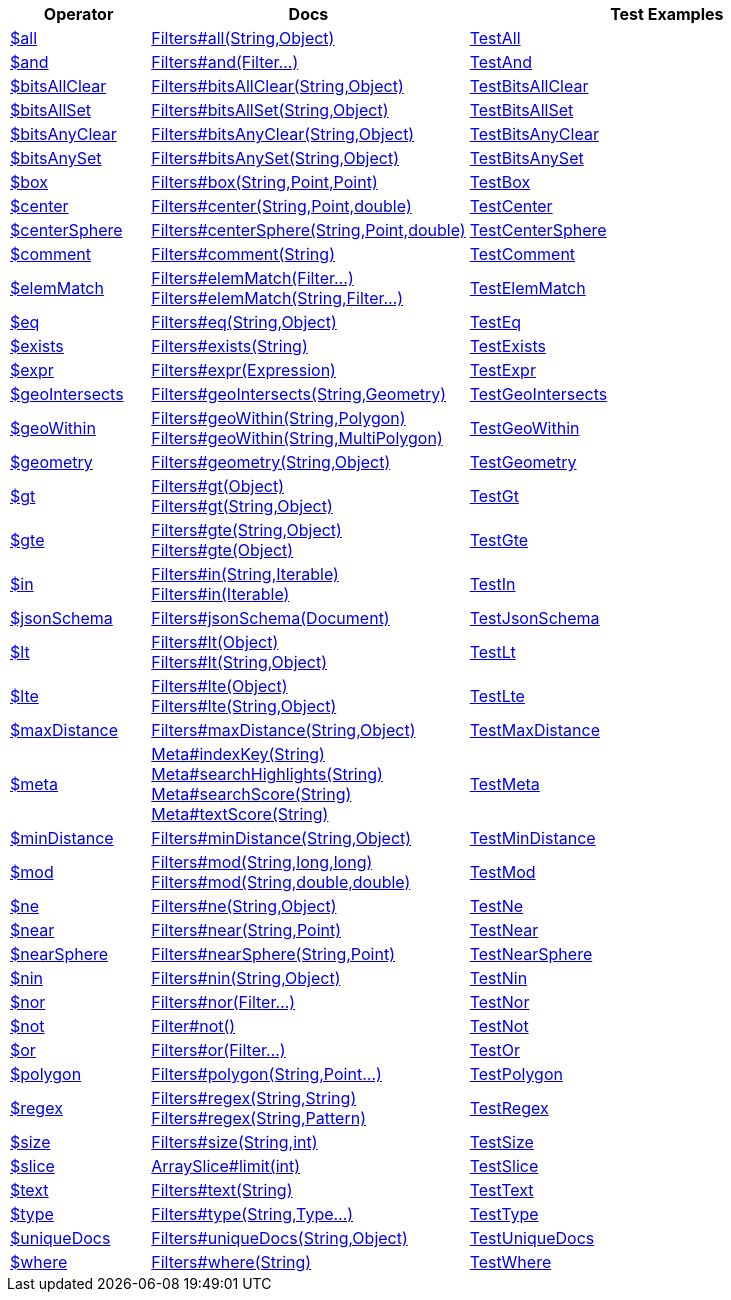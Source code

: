 [%header,cols="1,2,3"]
|===
|Operator|Docs|Test Examples

| http://docs.mongodb.org/manual/reference/operator/query/all[$all]
| link:javadoc/dev/morphia/query/filters/Filters.html#all(java.lang.String,java.lang.Object)[Filters#all(String,Object)]
| https://github.com/MorphiaOrg/morphia/blob/master/core/src/test/java/dev/morphia/test/query/filters/TestAll.java[TestAll]


| http://docs.mongodb.org/manual/reference/operator/query/and[$and]
| link:javadoc/dev/morphia/query/filters/Filters.html#and(dev.morphia.query.filters.Filter%2E%2E%2E)[Filters#and(Filter...)]
| https://github.com/MorphiaOrg/morphia/blob/master/core/src/test/java/dev/morphia/test/query/filters/TestAnd.java[TestAnd]


| http://docs.mongodb.org/manual/reference/operator/query/bitsAllClear[$bitsAllClear]
| link:javadoc/dev/morphia/query/filters/Filters.html#bitsAllClear(java.lang.String,java.lang.Object)[Filters#bitsAllClear(String,Object)]
| https://github.com/MorphiaOrg/morphia/blob/master/core/src/test/java/dev/morphia/test/query/filters/TestBitsAllClear.java[TestBitsAllClear]


| http://docs.mongodb.org/manual/reference/operator/query/bitsAllSet[$bitsAllSet]
| link:javadoc/dev/morphia/query/filters/Filters.html#bitsAllSet(java.lang.String,java.lang.Object)[Filters#bitsAllSet(String,Object)]
| https://github.com/MorphiaOrg/morphia/blob/master/core/src/test/java/dev/morphia/test/query/filters/TestBitsAllSet.java[TestBitsAllSet]


| http://docs.mongodb.org/manual/reference/operator/query/bitsAnyClear[$bitsAnyClear]
| link:javadoc/dev/morphia/query/filters/Filters.html#bitsAnyClear(java.lang.String,java.lang.Object)[Filters#bitsAnyClear(String,Object)]
| https://github.com/MorphiaOrg/morphia/blob/master/core/src/test/java/dev/morphia/test/query/filters/TestBitsAnyClear.java[TestBitsAnyClear]


| http://docs.mongodb.org/manual/reference/operator/query/bitsAnySet[$bitsAnySet]
| link:javadoc/dev/morphia/query/filters/Filters.html#bitsAnySet(java.lang.String,java.lang.Object)[Filters#bitsAnySet(String,Object)]
| https://github.com/MorphiaOrg/morphia/blob/master/core/src/test/java/dev/morphia/test/query/filters/TestBitsAnySet.java[TestBitsAnySet]


| http://docs.mongodb.org/manual/reference/operator/query/box[$box]
| link:javadoc/dev/morphia/query/filters/Filters.html#box(java.lang.String,com.mongodb.client.model.geojson.Point,com.mongodb.client.model.geojson.Point)[Filters#box(String,Point,Point)]
| https://github.com/MorphiaOrg/morphia/blob/master/core/src/test/java/dev/morphia/test/query/filters/TestBox.java[TestBox]


| http://docs.mongodb.org/manual/reference/operator/query/center[$center]
| link:javadoc/dev/morphia/query/filters/Filters.html#center(java.lang.String,com.mongodb.client.model.geojson.Point,double)[Filters#center(String,Point,double)]
| https://github.com/MorphiaOrg/morphia/blob/master/core/src/test/java/dev/morphia/test/query/filters/TestCenter.java[TestCenter]


| http://docs.mongodb.org/manual/reference/operator/query/centerSphere[$centerSphere]
| link:javadoc/dev/morphia/query/filters/Filters.html#centerSphere(java.lang.String,com.mongodb.client.model.geojson.Point,double)[Filters#centerSphere(String,Point,double)]
| https://github.com/MorphiaOrg/morphia/blob/master/core/src/test/java/dev/morphia/test/query/filters/TestCenterSphere.java[TestCenterSphere]


| http://docs.mongodb.org/manual/reference/operator/query/comment[$comment]
| link:javadoc/dev/morphia/query/filters/Filters.html#comment(java.lang.String)[Filters#comment(String)]
| https://github.com/MorphiaOrg/morphia/blob/master/core/src/test/java/dev/morphia/test/query/filters/TestComment.java[TestComment]


| http://docs.mongodb.org/manual/reference/operator/query/elemMatch[$elemMatch]
a| link:javadoc/dev/morphia/query/filters/Filters.html#elemMatch(dev.morphia.query.filters.Filter%2E%2E%2E)[Filters#elemMatch(Filter...)] +
link:javadoc/dev/morphia/query/filters/Filters.html#elemMatch(java.lang.String,dev.morphia.query.filters.Filter%2E%2E%2E)[Filters#elemMatch(String,Filter...)]
| https://github.com/MorphiaOrg/morphia/blob/master/core/src/test/java/dev/morphia/test/query/filters/TestElemMatch.java[TestElemMatch]


| http://docs.mongodb.org/manual/reference/operator/query/eq[$eq]
| link:javadoc/dev/morphia/query/filters/Filters.html#eq(java.lang.String,java.lang.Object)[Filters#eq(String,Object)]
| https://github.com/MorphiaOrg/morphia/blob/master/core/src/test/java/dev/morphia/test/query/filters/TestEq.java[TestEq]


| http://docs.mongodb.org/manual/reference/operator/query/exists[$exists]
| link:javadoc/dev/morphia/query/filters/Filters.html#exists(java.lang.String)[Filters#exists(String)]
| https://github.com/MorphiaOrg/morphia/blob/master/core/src/test/java/dev/morphia/test/query/filters/TestExists.java[TestExists]


| http://docs.mongodb.org/manual/reference/operator/query/expr[$expr]
| link:javadoc/dev/morphia/query/filters/Filters.html#expr(dev.morphia.aggregation.expressions.impls.Expression)[Filters#expr(Expression)]
| https://github.com/MorphiaOrg/morphia/blob/master/core/src/test/java/dev/morphia/test/query/filters/TestExpr.java[TestExpr]


| http://docs.mongodb.org/manual/reference/operator/query/geoIntersects[$geoIntersects]
| link:javadoc/dev/morphia/query/filters/Filters.html#geoIntersects(java.lang.String,com.mongodb.client.model.geojson.Geometry)[Filters#geoIntersects(String,Geometry)]
| https://github.com/MorphiaOrg/morphia/blob/master/core/src/test/java/dev/morphia/test/query/filters/TestGeoIntersects.java[TestGeoIntersects]


| http://docs.mongodb.org/manual/reference/operator/query/geoWithin[$geoWithin]
a| link:javadoc/dev/morphia/query/filters/Filters.html#geoWithin(java.lang.String,com.mongodb.client.model.geojson.Polygon)[Filters#geoWithin(String,Polygon)] +
link:javadoc/dev/morphia/query/filters/Filters.html#geoWithin(java.lang.String,com.mongodb.client.model.geojson.MultiPolygon)[Filters#geoWithin(String,MultiPolygon)]
| https://github.com/MorphiaOrg/morphia/blob/master/core/src/test/java/dev/morphia/test/query/filters/TestGeoWithin.java[TestGeoWithin]


| http://docs.mongodb.org/manual/reference/operator/query/geometry[$geometry]
| link:javadoc/dev/morphia/query/filters/Filters.html#geometry(java.lang.String,java.lang.Object)[Filters#geometry(String,Object)]
| https://github.com/MorphiaOrg/morphia/blob/master/core/src/test/java/dev/morphia/test/query/filters/TestGeometry.java[TestGeometry]


| http://docs.mongodb.org/manual/reference/operator/query/gt[$gt]
a| link:javadoc/dev/morphia/query/filters/Filters.html#gt(java.lang.Object)[Filters#gt(Object)] +
link:javadoc/dev/morphia/query/filters/Filters.html#gt(java.lang.String,java.lang.Object)[Filters#gt(String,Object)]
| https://github.com/MorphiaOrg/morphia/blob/master/core/src/test/java/dev/morphia/test/query/filters/TestGt.java[TestGt]


| http://docs.mongodb.org/manual/reference/operator/query/gte[$gte]
a| link:javadoc/dev/morphia/query/filters/Filters.html#gte(java.lang.String,java.lang.Object)[Filters#gte(String,Object)] +
link:javadoc/dev/morphia/query/filters/Filters.html#gte(java.lang.Object)[Filters#gte(Object)]
| https://github.com/MorphiaOrg/morphia/blob/master/core/src/test/java/dev/morphia/test/query/filters/TestGte.java[TestGte]


| http://docs.mongodb.org/manual/reference/operator/query/in[$in]
a| link:javadoc/dev/morphia/query/filters/Filters.html#in(java.lang.String,java.lang.Iterable)[Filters#in(String,Iterable)] +
link:javadoc/dev/morphia/query/filters/Filters.html#in(java.lang.Iterable)[Filters#in(Iterable)]
| https://github.com/MorphiaOrg/morphia/blob/master/core/src/test/java/dev/morphia/test/query/filters/TestIn.java[TestIn]


| http://docs.mongodb.org/manual/reference/operator/query/jsonSchema[$jsonSchema]
| link:javadoc/dev/morphia/query/filters/Filters.html#jsonSchema(org.bson.Document)[Filters#jsonSchema(Document)]
| https://github.com/MorphiaOrg/morphia/blob/master/core/src/test/java/dev/morphia/test/query/filters/TestJsonSchema.java[TestJsonSchema]


| http://docs.mongodb.org/manual/reference/operator/query/lt[$lt]
a| link:javadoc/dev/morphia/query/filters/Filters.html#lt(java.lang.Object)[Filters#lt(Object)] +
link:javadoc/dev/morphia/query/filters/Filters.html#lt(java.lang.String,java.lang.Object)[Filters#lt(String,Object)]
| https://github.com/MorphiaOrg/morphia/blob/master/core/src/test/java/dev/morphia/test/query/filters/TestLt.java[TestLt]


| http://docs.mongodb.org/manual/reference/operator/query/lte[$lte]
a| link:javadoc/dev/morphia/query/filters/Filters.html#lte(java.lang.Object)[Filters#lte(Object)] +
link:javadoc/dev/morphia/query/filters/Filters.html#lte(java.lang.String,java.lang.Object)[Filters#lte(String,Object)]
| https://github.com/MorphiaOrg/morphia/blob/master/core/src/test/java/dev/morphia/test/query/filters/TestLte.java[TestLte]


| http://docs.mongodb.org/manual/reference/operator/query/maxDistance[$maxDistance]
| link:javadoc/dev/morphia/query/filters/Filters.html#maxDistance(java.lang.String,java.lang.Object)[Filters#maxDistance(String,Object)]
| https://github.com/MorphiaOrg/morphia/blob/master/core/src/test/java/dev/morphia/test/query/filters/TestMaxDistance.java[TestMaxDistance]


| http://docs.mongodb.org/manual/reference/operator/query/meta[$meta]
a| link:javadoc/dev/morphia/query/Meta.html#indexKey(java.lang.String)[Meta#indexKey(String)] +
link:javadoc/dev/morphia/query/Meta.html#searchHighlights(java.lang.String)[Meta#searchHighlights(String)] +
link:javadoc/dev/morphia/query/Meta.html#searchScore(java.lang.String)[Meta#searchScore(String)] +
link:javadoc/dev/morphia/query/Meta.html#textScore(java.lang.String)[Meta#textScore(String)]
| https://github.com/MorphiaOrg/morphia/blob/master/core/src/test/java/dev/morphia/test/query/filters/TestMeta.java[TestMeta]


| http://docs.mongodb.org/manual/reference/operator/query/minDistance[$minDistance]
| link:javadoc/dev/morphia/query/filters/Filters.html#minDistance(java.lang.String,java.lang.Object)[Filters#minDistance(String,Object)]
| https://github.com/MorphiaOrg/morphia/blob/master/core/src/test/java/dev/morphia/test/query/filters/TestMinDistance.java[TestMinDistance]


| http://docs.mongodb.org/manual/reference/operator/query/mod[$mod]
a| link:javadoc/dev/morphia/query/filters/Filters.html#mod(java.lang.String,long,long)[Filters#mod(String,long,long)] +
link:javadoc/dev/morphia/query/filters/Filters.html#mod(java.lang.String,double,double)[Filters#mod(String,double,double)]
| https://github.com/MorphiaOrg/morphia/blob/master/core/src/test/java/dev/morphia/test/query/filters/TestMod.java[TestMod]


| http://docs.mongodb.org/manual/reference/operator/query/ne[$ne]
| link:javadoc/dev/morphia/query/filters/Filters.html#ne(java.lang.String,java.lang.Object)[Filters#ne(String,Object)]
| https://github.com/MorphiaOrg/morphia/blob/master/core/src/test/java/dev/morphia/test/query/filters/TestNe.java[TestNe]


| http://docs.mongodb.org/manual/reference/operator/query/near[$near]
| link:javadoc/dev/morphia/query/filters/Filters.html#near(java.lang.String,com.mongodb.client.model.geojson.Point)[Filters#near(String,Point)]
| https://github.com/MorphiaOrg/morphia/blob/master/core/src/test/java/dev/morphia/test/query/filters/TestNear.java[TestNear]


| http://docs.mongodb.org/manual/reference/operator/query/nearSphere[$nearSphere]
| link:javadoc/dev/morphia/query/filters/Filters.html#nearSphere(java.lang.String,com.mongodb.client.model.geojson.Point)[Filters#nearSphere(String,Point)]
| https://github.com/MorphiaOrg/morphia/blob/master/core/src/test/java/dev/morphia/test/query/filters/TestNearSphere.java[TestNearSphere]


| http://docs.mongodb.org/manual/reference/operator/query/nin[$nin]
| link:javadoc/dev/morphia/query/filters/Filters.html#nin(java.lang.String,java.lang.Object)[Filters#nin(String,Object)]
| https://github.com/MorphiaOrg/morphia/blob/master/core/src/test/java/dev/morphia/test/query/filters/TestNin.java[TestNin]


| http://docs.mongodb.org/manual/reference/operator/query/nor[$nor]
| link:javadoc/dev/morphia/query/filters/Filters.html#nor(dev.morphia.query.filters.Filter%2E%2E%2E)[Filters#nor(Filter...)]
| https://github.com/MorphiaOrg/morphia/blob/master/core/src/test/java/dev/morphia/test/query/filters/TestNor.java[TestNor]


| http://docs.mongodb.org/manual/reference/operator/query/not[$not]
| link:javadoc/dev/morphia/query/filters/Filter.html#not()[Filter#not()]
| https://github.com/MorphiaOrg/morphia/blob/master/core/src/test/java/dev/morphia/test/query/filters/TestNot.java[TestNot]


| http://docs.mongodb.org/manual/reference/operator/query/or[$or]
| link:javadoc/dev/morphia/query/filters/Filters.html#or(dev.morphia.query.filters.Filter%2E%2E%2E)[Filters#or(Filter...)]
| https://github.com/MorphiaOrg/morphia/blob/master/core/src/test/java/dev/morphia/test/query/filters/TestOr.java[TestOr]


| http://docs.mongodb.org/manual/reference/operator/query/polygon[$polygon]
| link:javadoc/dev/morphia/query/filters/Filters.html#polygon(java.lang.String,com.mongodb.client.model.geojson.Point%2E%2E%2E)[Filters#polygon(String,Point...)]
| https://github.com/MorphiaOrg/morphia/blob/master/core/src/test/java/dev/morphia/test/query/filters/TestPolygon.java[TestPolygon]


| http://docs.mongodb.org/manual/reference/operator/query/regex[$regex]
a| link:javadoc/dev/morphia/query/filters/Filters.html#regex(java.lang.String,java.lang.String)[Filters#regex(String,String)] +
link:javadoc/dev/morphia/query/filters/Filters.html#regex(java.lang.String,java.util.regex.Pattern)[Filters#regex(String,Pattern)]
| https://github.com/MorphiaOrg/morphia/blob/master/core/src/test/java/dev/morphia/test/query/filters/TestRegex.java[TestRegex]


| http://docs.mongodb.org/manual/reference/operator/query/size[$size]
| link:javadoc/dev/morphia/query/filters/Filters.html#size(java.lang.String,int)[Filters#size(String,int)]
| https://github.com/MorphiaOrg/morphia/blob/master/core/src/test/java/dev/morphia/test/query/filters/TestSize.java[TestSize]


| http://docs.mongodb.org/manual/reference/operator/query/slice[$slice]
| link:javadoc/dev/morphia/query/ArraySlice.html#limit(int)[ArraySlice#limit(int)]
| https://github.com/MorphiaOrg/morphia/blob/master/core/src/test/java/dev/morphia/test/query/filters/TestSlice.java[TestSlice]


| http://docs.mongodb.org/manual/reference/operator/query/text[$text]
| link:javadoc/dev/morphia/query/filters/Filters.html#text(java.lang.String)[Filters#text(String)]
| https://github.com/MorphiaOrg/morphia/blob/master/core/src/test/java/dev/morphia/test/query/filters/TestText.java[TestText]


| http://docs.mongodb.org/manual/reference/operator/query/type[$type]
| link:javadoc/dev/morphia/query/filters/Filters.html#type(java.lang.String,dev.morphia.query.Type%2E%2E%2E)[Filters#type(String,Type...)]
| https://github.com/MorphiaOrg/morphia/blob/master/core/src/test/java/dev/morphia/test/query/filters/TestType.java[TestType]


| http://docs.mongodb.org/manual/reference/operator/query/uniqueDocs[$uniqueDocs]
| link:javadoc/dev/morphia/query/filters/Filters.html#uniqueDocs(java.lang.String,java.lang.Object)[Filters#uniqueDocs(String,Object)]
| https://github.com/MorphiaOrg/morphia/blob/master/core/src/test/java/dev/morphia/test/query/filters/TestUniqueDocs.java[TestUniqueDocs]


| http://docs.mongodb.org/manual/reference/operator/query/where[$where]
| link:javadoc/dev/morphia/query/filters/Filters.html#where(java.lang.String)[Filters#where(String)]
| https://github.com/MorphiaOrg/morphia/blob/master/core/src/test/java/dev/morphia/test/query/filters/TestWhere.java[TestWhere]


|===
